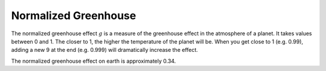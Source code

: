 Normalized Greenhouse
=====================

.. _normalized_greenhouse:

The normalized greenhouse effect :math:`g` is a measure of the greenhouse effect in the atmosphere of a planet.
It takes values between 0 and 1. The closer to 1, the higher the temperature of the planet will be.
When you get close to 1 (e.g. 0.99), adding a new 9 at the end (e.g. 0.999) will dramatically increase the effect.

The normalized greenhouse effect on earth is approximately 0.34.

